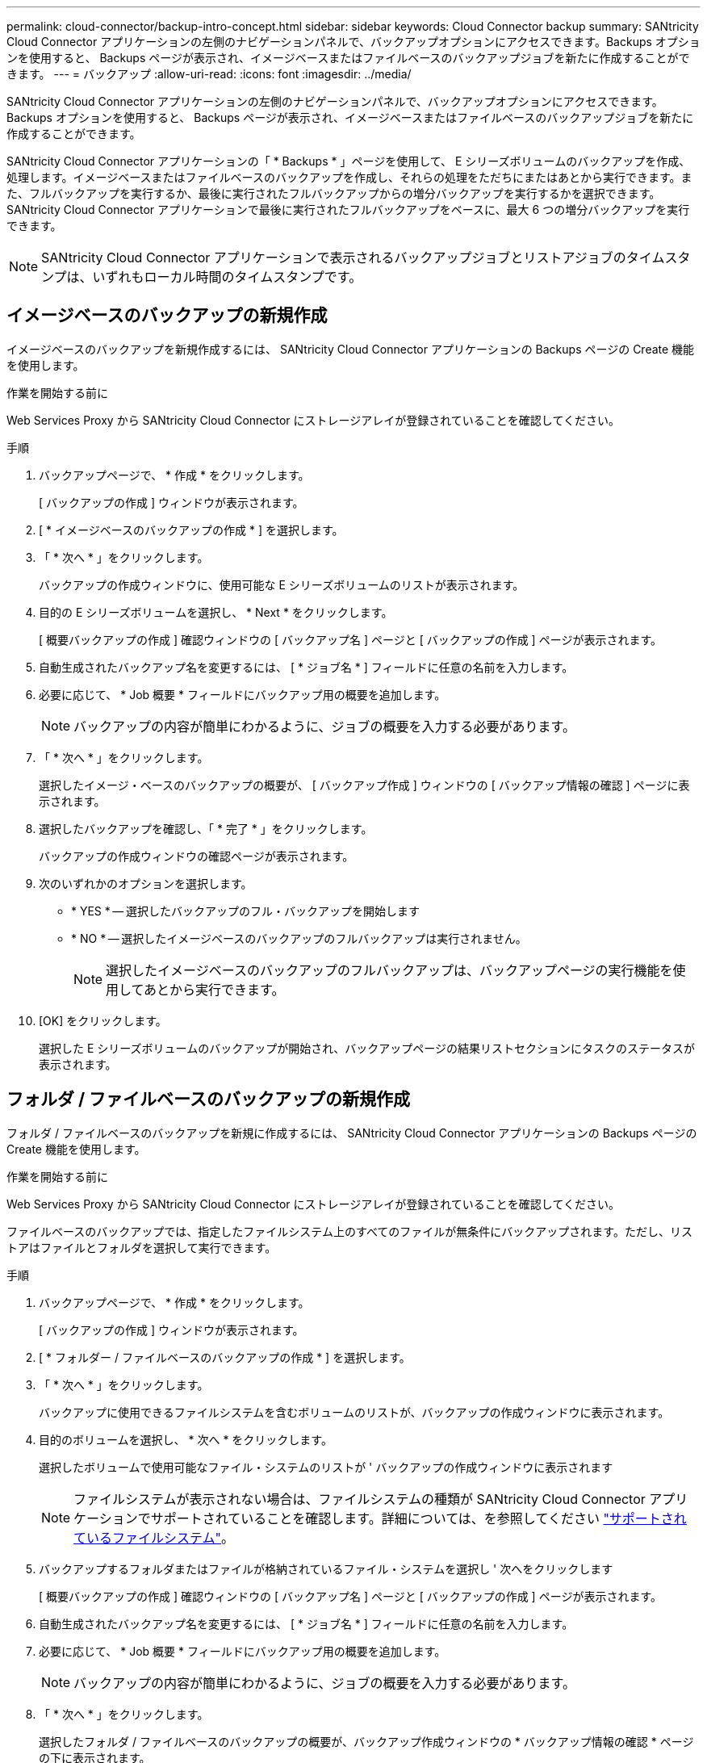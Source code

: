 ---
permalink: cloud-connector/backup-intro-concept.html 
sidebar: sidebar 
keywords: Cloud Connector backup 
summary: SANtricity Cloud Connector アプリケーションの左側のナビゲーションパネルで、バックアップオプションにアクセスできます。Backups オプションを使用すると、 Backups ページが表示され、イメージベースまたはファイルベースのバックアップジョブを新たに作成することができます。 
---
= バックアップ
:allow-uri-read: 
:icons: font
:imagesdir: ../media/


[role="lead"]
SANtricity Cloud Connector アプリケーションの左側のナビゲーションパネルで、バックアップオプションにアクセスできます。Backups オプションを使用すると、 Backups ページが表示され、イメージベースまたはファイルベースのバックアップジョブを新たに作成することができます。

SANtricity Cloud Connector アプリケーションの「 * Backups * 」ページを使用して、 E シリーズボリュームのバックアップを作成、処理します。イメージベースまたはファイルベースのバックアップを作成し、それらの処理をただちにまたはあとから実行できます。また、フルバックアップを実行するか、最後に実行されたフルバックアップからの増分バックアップを実行するかを選択できます。SANtricity Cloud Connector アプリケーションで最後に実行されたフルバックアップをベースに、最大 6 つの増分バックアップを実行できます。


NOTE: SANtricity Cloud Connector アプリケーションで表示されるバックアップジョブとリストアジョブのタイムスタンプは、いずれもローカル時間のタイムスタンプです。



== イメージベースのバックアップの新規作成

イメージベースのバックアップを新規作成するには、 SANtricity Cloud Connector アプリケーションの Backups ページの Create 機能を使用します。

.作業を開始する前に
Web Services Proxy から SANtricity Cloud Connector にストレージアレイが登録されていることを確認してください。

.手順
. バックアップページで、 * 作成 * をクリックします。
+
[ バックアップの作成 ] ウィンドウが表示されます。

. [ * イメージベースのバックアップの作成 * ] を選択します。
. 「 * 次へ * 」をクリックします。
+
バックアップの作成ウィンドウに、使用可能な E シリーズボリュームのリストが表示されます。

. 目的の E シリーズボリュームを選択し、 * Next * をクリックします。
+
[ 概要バックアップの作成 ] 確認ウィンドウの [ バックアップ名 ] ページと [ バックアップの作成 ] ページが表示されます。

. 自動生成されたバックアップ名を変更するには、 [ * ジョブ名 * ] フィールドに任意の名前を入力します。
. 必要に応じて、 * Job 概要 * フィールドにバックアップ用の概要を追加します。
+

NOTE: バックアップの内容が簡単にわかるように、ジョブの概要を入力する必要があります。

. 「 * 次へ * 」をクリックします。
+
選択したイメージ・ベースのバックアップの概要が、 [ バックアップ作成 ] ウィンドウの [ バックアップ情報の確認 ] ページに表示されます。

. 選択したバックアップを確認し、「 * 完了 * 」をクリックします。
+
バックアップの作成ウィンドウの確認ページが表示されます。

. 次のいずれかのオプションを選択します。
+
** * YES * -- 選択したバックアップのフル・バックアップを開始します
** * NO * -- 選択したイメージベースのバックアップのフルバックアップは実行されません。
+

NOTE: 選択したイメージベースのバックアップのフルバックアップは、バックアップページの実行機能を使用してあとから実行できます。



. [OK] をクリックします。
+
選択した E シリーズボリュームのバックアップが開始され、バックアップページの結果リストセクションにタスクのステータスが表示されます。





== フォルダ / ファイルベースのバックアップの新規作成

フォルダ / ファイルベースのバックアップを新規に作成するには、 SANtricity Cloud Connector アプリケーションの Backups ページの Create 機能を使用します。

.作業を開始する前に
Web Services Proxy から SANtricity Cloud Connector にストレージアレイが登録されていることを確認してください。

ファイルベースのバックアップでは、指定したファイルシステム上のすべてのファイルが無条件にバックアップされます。ただし、リストアはファイルとフォルダを選択して実行できます。

.手順
. バックアップページで、 * 作成 * をクリックします。
+
[ バックアップの作成 ] ウィンドウが表示されます。

. [ * フォルダー / ファイルベースのバックアップの作成 * ] を選択します。
. 「 * 次へ * 」をクリックします。
+
バックアップに使用できるファイルシステムを含むボリュームのリストが、バックアップの作成ウィンドウに表示されます。

. 目的のボリュームを選択し、 * 次へ * をクリックします。
+
選択したボリュームで使用可能なファイル・システムのリストが ' バックアップの作成ウィンドウに表示されます

+

NOTE: ファイルシステムが表示されない場合は、ファイルシステムの種類が SANtricity Cloud Connector アプリケーションでサポートされていることを確認します。詳細については、を参照してください link:learn-intro-concept.html#supported-file-systems["サポートされているファイルシステム"]。

. バックアップするフォルダまたはファイルが格納されているファイル・システムを選択し ' 次へをクリックします
+
[ 概要バックアップの作成 ] 確認ウィンドウの [ バックアップ名 ] ページと [ バックアップの作成 ] ページが表示されます。

. 自動生成されたバックアップ名を変更するには、 [ * ジョブ名 * ] フィールドに任意の名前を入力します。
. 必要に応じて、 * Job 概要 * フィールドにバックアップ用の概要を追加します。
+

NOTE: バックアップの内容が簡単にわかるように、ジョブの概要を入力する必要があります。

. 「 * 次へ * 」をクリックします。
+
選択したフォルダ / ファイルベースのバックアップの概要が、バックアップ作成ウィンドウの * バックアップ情報の確認 * ページの下に表示されます。

. 選択したフォルダ / ファイルベースのバックアップを確認し、 [ 完了 ] をクリックします。
+
バックアップの作成ウィンドウの確認ページが表示されます。

. 次のいずれかのオプションを選択します。
+
** * YES * -- 選択したバックアップのフル・バックアップを開始します
** * NO * -- 選択したバックアップのフルバックアップは実行されません。
+

NOTE: 選択したファイルベースのバックアップのフルバックアップは、後で Backups ページの Run 機能を使用して実行することもできます。



. [* 閉じる * ] をクリックします。
+
選択した E シリーズボリュームのバックアップが開始され、バックアップページの結果リストセクションにタスクのステータスが表示されます。





== フル・バックアップと増分バックアップを実行します

バックアップページの実行機能を使用して、フルバックアップと増分バックアップを実行できます。増分バックアップは、ファイルベースのバックアップでのみ使用できます。

.作業を開始する前に
SANtricity Cloud Connector でバックアップジョブを作成しておきます。

.手順
. [ バックアップ ] タブで、目的のバックアップ・ジョブを選択し、 [* 実行 ] をクリックします。
+

NOTE: イメージベースのバックアップジョブまたは以前に実行された初期バックアップを含まないバックアップジョブを選択すると、自動的にフルバックアップが実行されます。

+
バックアップの実行ウィンドウが表示されます。

. 次のいずれかのオプションを選択します。
+
** * フル * -- 選択したファイルベースのバックアップのすべてのデータをバックアップします
** * Incremental * ：最後に実行されたバックアップ以降に行われた変更のみをバックアップします
+

NOTE: SANtricity Cloud Connector アプリケーションで最後に実行されたフルバックアップをベースに、最大 6 つの増分バックアップを実行できます。



. [ ファイル名を指定して実行 ] をクリック
+
バックアップが開始されます。





== バックアップジョブを削除

削除機能を使用すると、選択したバックアップの指定したターゲット・ロケーションにあるバックアップ・データとバックアップ・セットが削除されます。

.作業を開始する前に
バックアップのステータスが ［ 完了 ］ 、 ［ 失敗 ］ 、または ［ キャンセル済み ］ であることを確認します。

.手順
. [ バックアップ ] ページで、目的のバックアップを選択し、 [ 削除 ] をクリックします。
+

NOTE: フルベースバックアップを選択した場合は、関連する増分バックアップもすべて削除されます。

+
削除の確認ウィンドウが表示されます。

. 「 * タイプ DELETE * 」フィールドに「削除」と入力して、削除操作を確認します。
. [ 削除（ Delete ） ] をクリックします。
+
選択したバックアップが削除されます。


